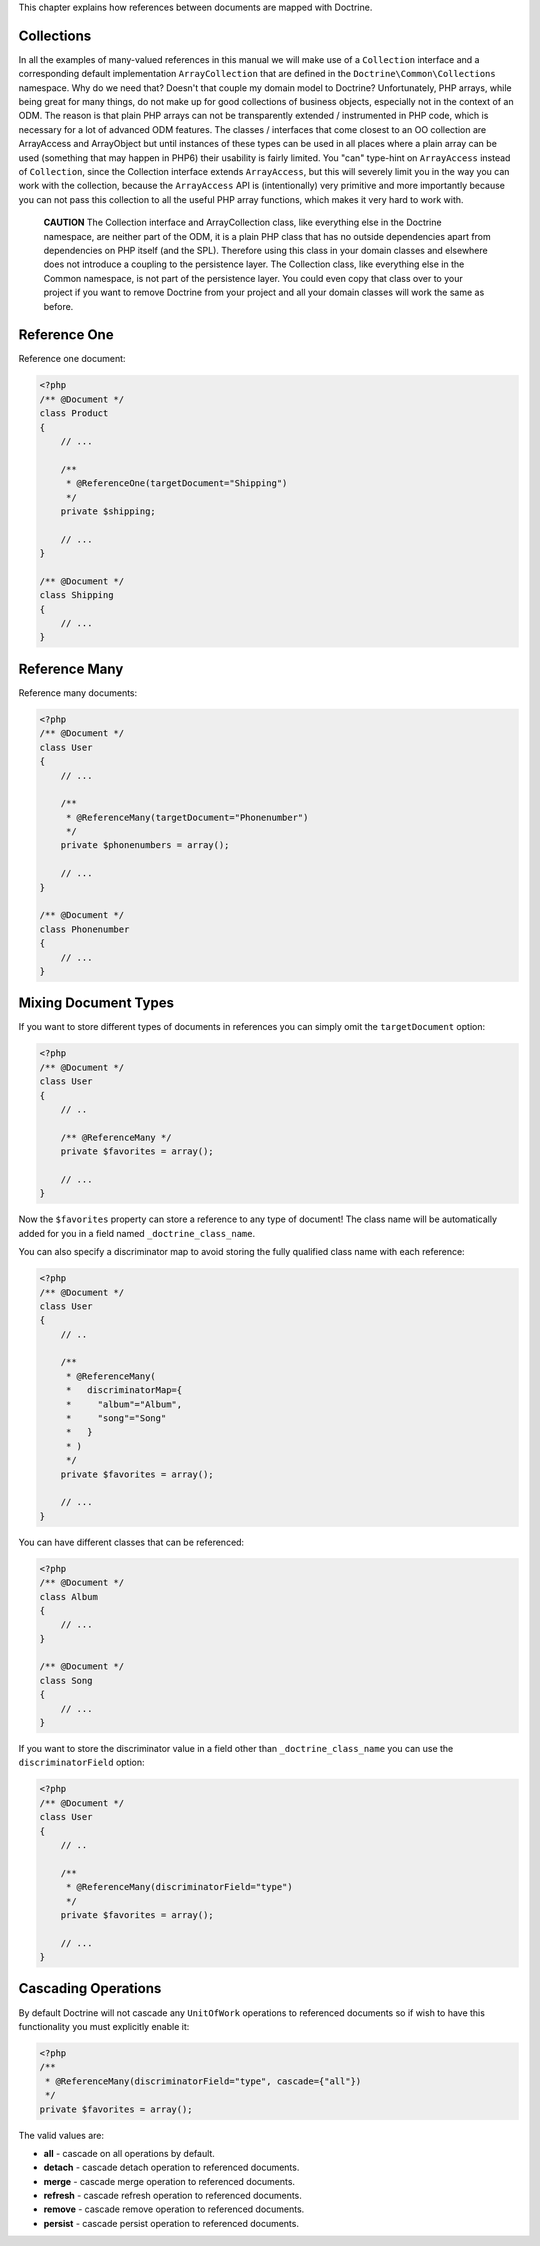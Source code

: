 This chapter explains how references between documents are mapped
with Doctrine.

Collections
-----------

In all the examples of many-valued references in this manual we
will make use of a ``Collection`` interface and a corresponding
default implementation ``ArrayCollection`` that are defined in the
``Doctrine\Common\Collections`` namespace. Why do we need that?
Doesn't that couple my domain model to Doctrine? Unfortunately, PHP
arrays, while being great for many things, do not make up for good
collections of business objects, especially not in the context of
an ODM. The reason is that plain PHP arrays can not be
transparently extended / instrumented in PHP code, which is
necessary for a lot of advanced ODM features. The classes /
interfaces that come closest to an OO collection are ArrayAccess
and ArrayObject but until instances of these types can be used in
all places where a plain array can be used (something that may
happen in PHP6) their usability is fairly limited. You "can"
type-hint on ``ArrayAccess`` instead of ``Collection``, since the
Collection interface extends ``ArrayAccess``, but this will
severely limit you in the way you can work with the collection,
because the ``ArrayAccess`` API is (intentionally) very primitive
and more importantly because you can not pass this collection to
all the useful PHP array functions, which makes it very hard to
work with.

    **CAUTION** The Collection interface and ArrayCollection class,
    like everything else in the Doctrine namespace, are neither part of
    the ODM, it is a plain PHP class that has no outside dependencies
    apart from dependencies on PHP itself (and the SPL). Therefore
    using this class in your domain classes and elsewhere does not
    introduce a coupling to the persistence layer. The Collection
    class, like everything else in the Common namespace, is not part of
    the persistence layer. You could even copy that class over to your
    project if you want to remove Doctrine from your project and all
    your domain classes will work the same as before.


Reference One
-------------

Reference one document:

.. code-block:: php

    <?php
    /** @Document */
    class Product
    {
        // ...
    
        /**
         * @ReferenceOne(targetDocument="Shipping")
         */
        private $shipping;
    
        // ...
    }
    
    /** @Document */
    class Shipping
    {
        // ...
    }

Reference Many
--------------

Reference many documents:

.. code-block:: php

    <?php
    /** @Document */
    class User
    {
        // ...
    
        /**
         * @ReferenceMany(targetDocument="Phonenumber")
         */
        private $phonenumbers = array();
    
        // ...
    }
    
    /** @Document */
    class Phonenumber
    {
        // ...
    }

Mixing Document Types
---------------------

If you want to store different types of documents in references you
can simply omit the ``targetDocument`` option:

.. code-block:: php

    <?php
    /** @Document */
    class User
    {
        // ..
    
        /** @ReferenceMany */
        private $favorites = array();
    
        // ...
    }

Now the ``$favorites`` property can store a reference to any type
of document! The class name will be automatically added for you in
a field named ``_doctrine_class_name``.

You can also specify a discriminator map to avoid storing the fully
qualified class name with each reference:

.. code-block:: php

    <?php
    /** @Document */
    class User
    {
        // ..
    
        /**
         * @ReferenceMany(
         *   discriminatorMap={
         *     "album"="Album",
         *     "song"="Song"
         *   }
         * )
         */
        private $favorites = array();
    
        // ...
    }

You can have different classes that can be referenced:

.. code-block:: php

    <?php
    /** @Document */
    class Album
    {
        // ...
    }
    
    /** @Document */
    class Song
    {
        // ...
    }

If you want to store the discriminator value in a field other than
``_doctrine_class_name`` you can use the ``discriminatorField``
option:

.. code-block:: php

    <?php
    /** @Document */
    class User
    {
        // ..
    
        /**
         * @ReferenceMany(discriminatorField="type")
         */
        private $favorites = array();
    
        // ...
    }

Cascading Operations
--------------------

By default Doctrine will not cascade any ``UnitOfWork`` operations
to referenced documents so if wish to have this functionality you
must explicitly enable it:

.. code-block:: php

    <?php
    /**
     * @ReferenceMany(discriminatorField="type", cascade={"all"})
     */
    private $favorites = array();

The valid values are:


-  **all** - cascade on all operations by default.
-  **detach** - cascade detach operation to referenced documents.
-  **merge** - cascade merge operation to referenced documents.
-  **refresh** - cascade refresh operation to referenced documents.
-  **remove** - cascade remove operation to referenced documents.
- 
   **persist** - cascade persist operation to referenced documents.


